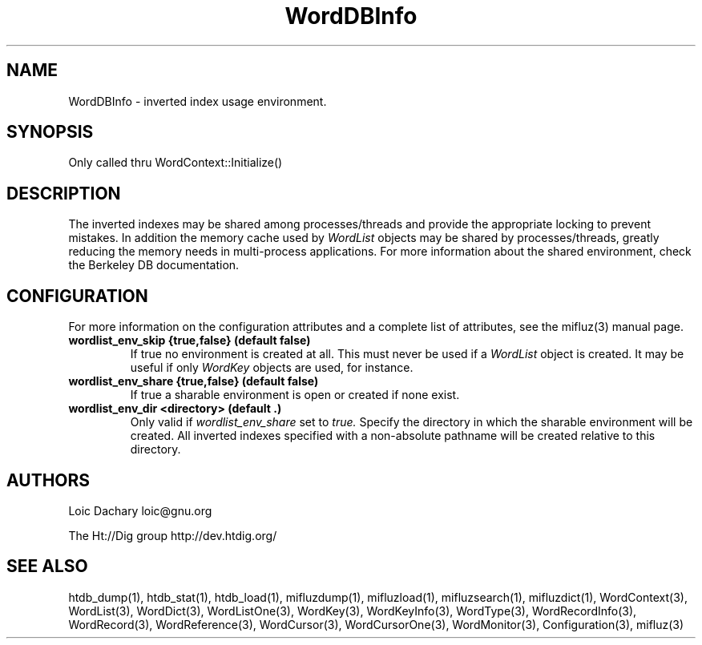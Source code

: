 
'''
''' Part of the ht://Dig package   <http://www.htdig.org/>
''' Copyright (c) 1999, 2000, 2001 The ht://Dig Group
''' For copyright details, see the file COPYING in your distribution
''' or the GNU General Public License version 2 or later
''' <http://www.gnu.org/copyleft/gpl.html>
''' 
''' 
.TH WordDBInfo 3 local
.SH NAME
WordDBInfo \-
inverted index usage environment.


.SH SYNOPSIS
.nf
.ft CW

Only called thru WordContext::Initialize()
.ft R
.fi

.SH DESCRIPTION

The inverted indexes may be shared among processes/threads and provide the
appropriate locking to prevent mistakes. In addition the memory cache
used by
.I WordList
objects may be shared by processes/threads, 
greatly reducing the memory needs in multi-process applications.
For more information about the shared environment, check the Berkeley
DB documentation.


.SH CONFIGURATION
For more information on the configuration attributes and a complete list of attributes, see the mifluz(3) manual page.
.TP
.B  wordlist_env_skip {true,false} (default false)
If true no environment is created at all. This must never 
be used if a
.I WordList
object is created. It may be
useful if only
.I WordKey
objects are used, for instance.
.TP
.B  wordlist_env_share {true,false} (default false)
If true a sharable environment is open or created if none exist.
.TP
.B  wordlist_env_dir <directory> (default .)
Only valid if
.I wordlist_env_share
set to
.I true.
Specify the directory in which the sharable environment will 
be created. All
inverted indexes specified with a non-absolute pathname will be
created relative to this directory.
.PP

.SH AUTHORS
Loic Dachary loic@gnu.org

The Ht://Dig group http://dev.htdig.org/


.SH SEE ALSO
htdb_dump(1), htdb_stat(1), htdb_load(1), mifluzdump(1), mifluzload(1), mifluzsearch(1), mifluzdict(1), WordContext(3), WordList(3), WordDict(3), WordListOne(3), WordKey(3), WordKeyInfo(3), WordType(3), WordRecordInfo(3), WordRecord(3), WordReference(3), WordCursor(3), WordCursorOne(3), WordMonitor(3), Configuration(3), mifluz(3)

